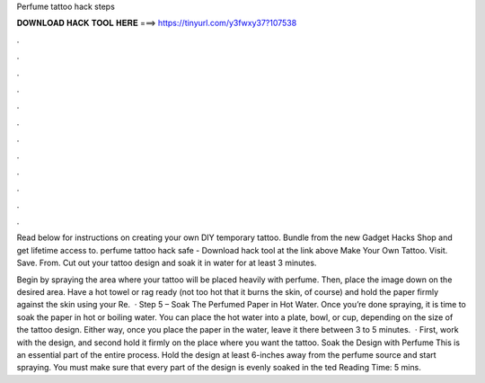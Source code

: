 Perfume tattoo hack steps



𝐃𝐎𝐖𝐍𝐋𝐎𝐀𝐃 𝐇𝐀𝐂𝐊 𝐓𝐎𝐎𝐋 𝐇𝐄𝐑𝐄 ===> https://tinyurl.com/y3fwxy37?107538



.



.



.



.



.



.



.



.



.



.



.



.

Read below for instructions on creating your own DIY temporary tattoo. Bundle from the new Gadget Hacks Shop and get lifetime access to. perfume tattoo hack safe - Download hack tool at the link above Make Your Own Tattoo. Visit. Save. From.  Cut out your tattoo design and soak it in water for at least 3 minutes.

Begin by spraying the area where your tattoo will be placed heavily with perfume. Then, place the image down on the desired area. Have a hot towel or rag ready (not too hot that it burns the skin, of course) and hold the paper firmly against the skin using your  Re.  · Step 5 – Soak The Perfumed Paper in Hot Water. Once you’re done spraying, it is time to soak the paper in hot or boiling water. You can place the hot water into a plate, bowl, or cup, depending on the size of the tattoo design. Either way, once you place the paper in the water, leave it there between 3 to 5 minutes.  · First, work with the design, and second hold it firmly on the place where you want the tattoo. Soak the Design with Perfume This is an essential part of the entire process. Hold the design at least 6-inches away from the perfume source and start spraying. You must make sure that every part of the design is evenly soaked in the ted Reading Time: 5 mins.
